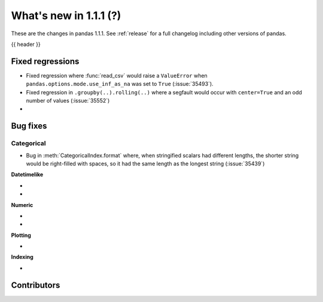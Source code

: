 .. _whatsnew_111:

What's new in 1.1.1 (?)
-----------------------

These are the changes in pandas 1.1.1. See :ref:`release` for a full changelog
including other versions of pandas.

{{ header }}

.. ---------------------------------------------------------------------------

.. _whatsnew_111.regressions:

Fixed regressions
~~~~~~~~~~~~~~~~~

- Fixed regression where :func:`read_csv` would raise a ``ValueError`` when ``pandas.options.mode.use_inf_as_na`` was set to ``True`` (:issue:`35493`).
- Fixed regression in ``.groupby(..).rolling(..)`` where a segfault would occur with ``center=True`` and an odd number of values (:issue:`35552`)
-

.. ---------------------------------------------------------------------------

.. _whatsnew_111.bug_fixes:

Bug fixes
~~~~~~~~~


Categorical
^^^^^^^^^^^

- Bug in :meth:`CategoricalIndex.format` where, when stringified scalars had different lengths, the shorter string would be right-filled with spaces, so it had the same length as the longest string (:issue:`35439`)


**Datetimelike**

-
-

**Numeric**

-
-

**Plotting**

-

**Indexing**

-

.. ---------------------------------------------------------------------------

.. _whatsnew_111.contributors:

Contributors
~~~~~~~~~~~~

.. contributors:: v1.1.0..v1.1.1|HEAD
